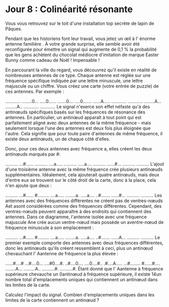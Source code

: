 * Jour 8 : Colinéarité résonante 
Vous vous retrouvez sur le toit d'une installation top secrète de lapin de Pâques.

Pendant que les historiens font leur travail, vous jetez un œil à l' énorme antenne familière . À votre grande surprise, elle semble avoir été reconfigurée pour émettre un signal qui augmente de 0,1 % la probabilité que les gens achètent du chocolat médiocre d'imitation de marque Easter Bunny comme cadeau de Noël ! Impensable !

En parcourant la ville du regard, vous découvrez qu'il existe en réalité de nombreuses antennes de ce type. Chaque antenne est réglée sur une fréquence spécifique indiquée par une lettre minuscule, une lettre majuscule ou un chiffre. Vous créez une carte (votre entrée de puzzle) de ces antennes. Par exemple :

............
........0...
.....0......
.......0....
....0.......
......A.....
............
............
........A...
.........A..
............
............
Le signal n'exerce son effet néfaste qu'à des antinœuds spécifiques basés sur les fréquences de résonance des antennes. En particulier, un antinœud apparaît à tout point qui est parfaitement aligné avec deux antennes de la même fréquence - mais seulement lorsque l'une des antennes est deux fois plus éloignée que l'autre. Cela signifie que pour toute paire d'antennes de même fréquence, il existe deux antinœuds, un de chaque côté d'elles.

Donc, pour ces deux antennes avec fréquence a, elles créent les deux antinœuds marqués par #:

..........
...#......
..........
....a.....
..........
.....a....
..........
......#...
..........
..........
L'ajout d'une troisième antenne avec la même fréquence crée plusieurs antinœuds supplémentaires. Idéalement, cela ajouterait quatre antinœuds, mais deux d'entre eux se trouvent sur le côté droit de la carte, donc à la place, cela n'en ajoute que deux :

..........
...#......
#.........
....a.....
........a.
.....a....
..#.......
......#...
..........
..........
Les antennes avec des fréquences différentes ne créent pas de ventres-nœuds Aet asont considérées comme des fréquences différentes. Cependant, des ventres-nœuds peuvent apparaître à des endroits qui contiennent des antennes. Dans ce diagramme, l'antenne isolée avec une fréquence majuscule Ane crée aucun ventre-nœud mais possède un aventre-nœud de fréquence minuscule à son emplacement :

..........
...#......
#.........
....a.....
........a.
.....a....
..#.......
......A...
..........
..........
Le premier exemple comporte des antennes avec deux fréquences différentes, donc les antinœuds qu'ils créent ressemblent à ceci, plus un antinœud chevauchant l' Aantenne de fréquence la plus élevée :

......#....#
...#....0...
....#0....#.
..#....0....
....0....#..
.#....A.....
...#........
#......#....
........A...
.........A..
..........#.
..........#.
Étant donné que l' Aantenne à fréquence supérieure chevauche un 0antinœud à fréquence supérieure, il existe 14un nombre total d'emplacements uniques qui contiennent un antinœud dans les limites de la carte.

Calculez l'impact du signal. Combien d'emplacements uniques dans les limites de la carte contiennent un antinœud ?
